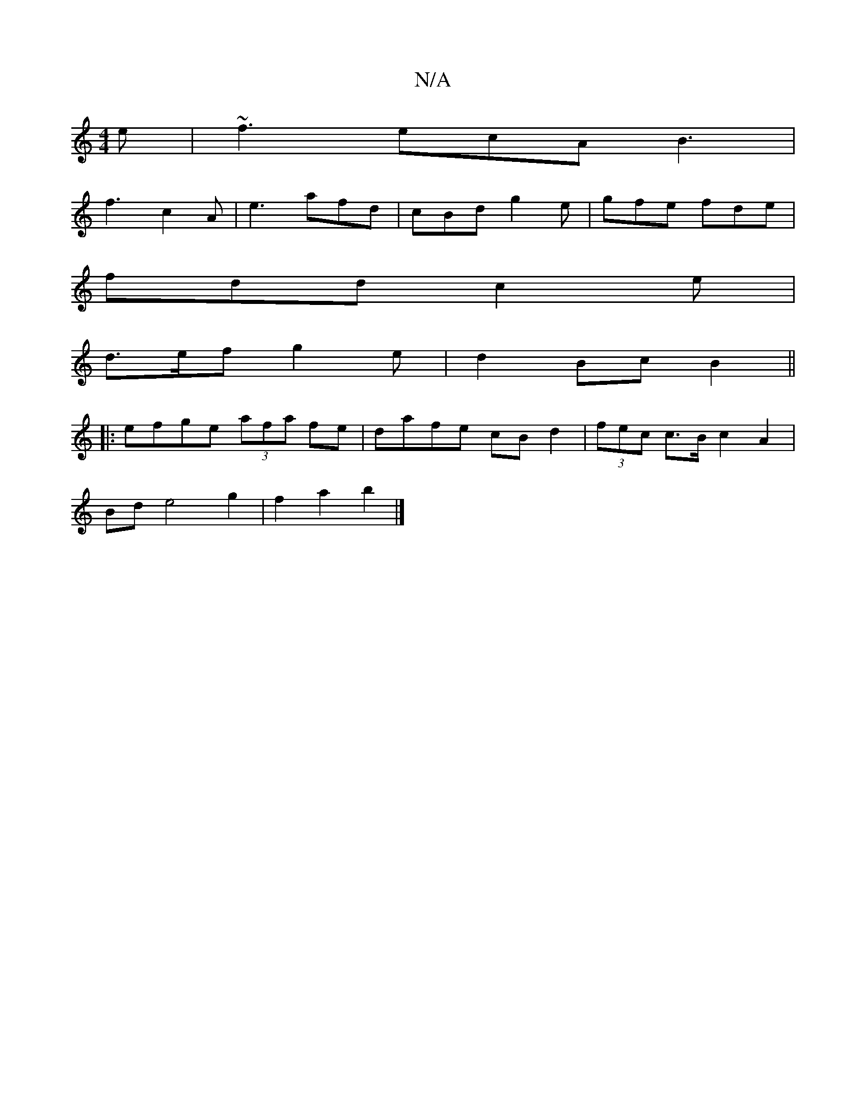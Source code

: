 X:1
T:N/A
M:4/4
R:N/A
K:Cmajor
2e | ~f3 ecA B3 |
f3- c2 A | e3 afd | cBd g2e | gfe fde |
fdd c2 e |
d>ef g2 e | d2Bc B2||
|:efge (3afa fe|dafe cBd2|(3fec c>B c2A2|
Bd e4 g2|f2 a2 b2 |]

|:ABc dfe|dBc def|e2g e3|:1/c/B cd edBB|ABc2 